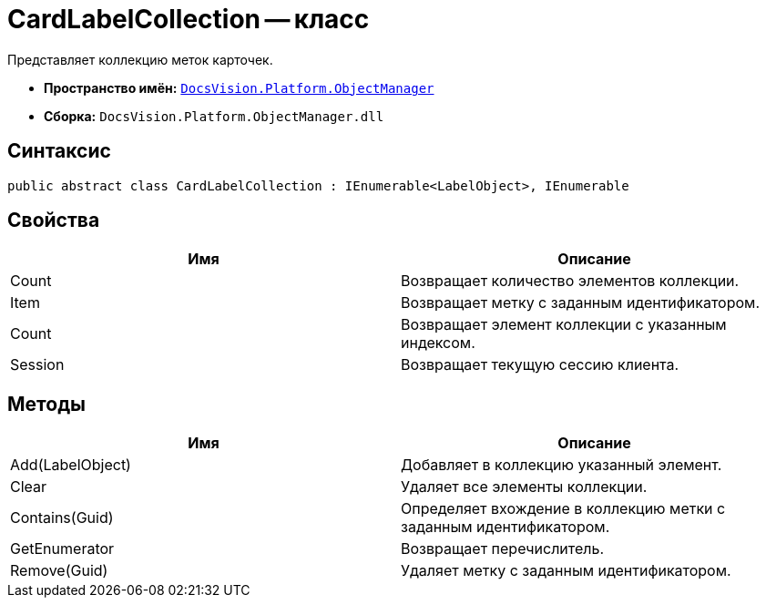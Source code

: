 = CardLabelCollection -- класс

Представляет коллекцию меток карточек.

* *Пространство имён:* `xref:api/DocsVision/Platform/ObjectManager/ObjectManager_NS.adoc[DocsVision.Platform.ObjectManager]`
* *Сборка:* `DocsVision.Platform.ObjectManager.dll`

== Синтаксис

[source,csharp]
----
public abstract class CardLabelCollection : IEnumerable<LabelObject>, IEnumerable
----

== Свойства

[cols=",",options="header"]
|===
|Имя |Описание
|Count |Возвращает количество элементов коллекции.
|Item |Возвращает метку с заданным идентификатором.
|Count |Возвращает элемент коллекции с указанным индексом.
|Session |Возвращает текущую сессию клиента.
|===

== Методы

[cols=",",options="header"]
|===
|Имя |Описание
|Add(LabelObject) |Добавляет в коллекцию указанный элемент.
|Clear |Удаляет все элементы коллекции.
|Contains(Guid) |Определяет вхождение в коллекцию метки с заданным идентификатором.
|GetEnumerator |Возвращает перечислитель.
|Remove(Guid) |Удаляет метку с заданным идентификатором.
|===
